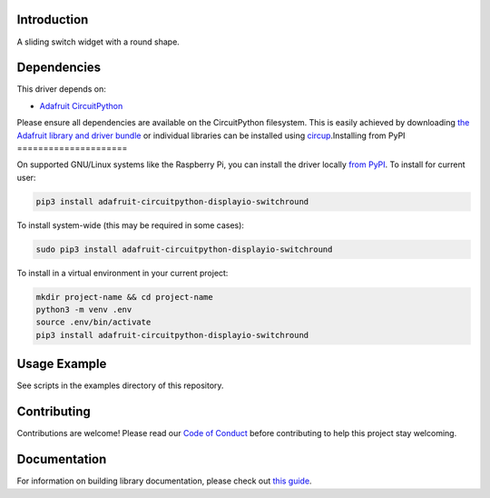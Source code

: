 Introduction
============


.. image:: https://readthedocs.org/projects/circuitpython-displayio_switchround/badge/?version=latest
    :target: https://circuitpython-displayio_switchround.readthedocs.io/
    :alt: Documentation Status


.. image:: https://img.shields.io/discord/327254708534116352.svg
    :target: https://adafru.it/discord
    :alt: Discord


.. image:: https://github.com/circuitpython/CircuitPython_DisplayIO_SwitchRound/workflows/Build%20CI/badge.svg
    :target: https://github.com/circuitpython/CircuitPython_DisplayIO_SwitchRound/actions
    :alt: Build Status


.. image:: https://img.shields.io/badge/code%20style-black-000000.svg
    :target: https://github.com/psf/black
    :alt: Code Style: Black

A sliding switch widget with a round shape.


Dependencies
=============
This driver depends on:

* `Adafruit CircuitPython <https://github.com/adafruit/circuitpython>`_

Please ensure all dependencies are available on the CircuitPython filesystem.
This is easily achieved by downloading
`the Adafruit library and driver bundle <https://circuitpython.org/libraries>`_
or individual libraries can be installed using
`circup <https://github.com/adafruit/circup>`_.Installing from PyPI
=====================


On supported GNU/Linux systems like the Raspberry Pi, you can install the driver locally `from
PyPI <https://pypi.org/project/adafruit-circuitpython-displayio_switchround/>`_.
To install for current user:

.. code-block:: shell

    pip3 install adafruit-circuitpython-displayio-switchround

To install system-wide (this may be required in some cases):

.. code-block:: shell

    sudo pip3 install adafruit-circuitpython-displayio-switchround

To install in a virtual environment in your current project:

.. code-block:: shell

    mkdir project-name && cd project-name
    python3 -m venv .env
    source .env/bin/activate
    pip3 install adafruit-circuitpython-displayio-switchround



Usage Example
=============

See scripts in the examples directory of this repository.

Contributing
============

Contributions are welcome! Please read our `Code of Conduct
<https://github.com/circuitpython/CircuitPython_DisplayIO_SwitchRound/blob/main/CODE_OF_CONDUCT.md>`_
before contributing to help this project stay welcoming.

Documentation
=============

For information on building library documentation, please check out
`this guide <https://learn.adafruit.com/creating-and-sharing-a-circuitpython-library/sharing-our-docs-on-readthedocs#sphinx-5-1>`_.

